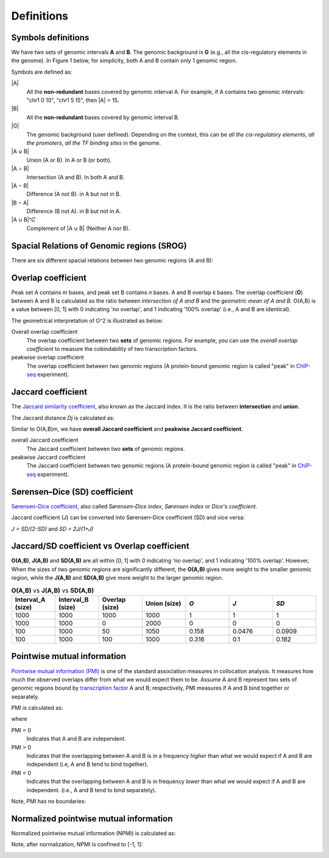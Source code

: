 Definitions
============

Symbols definitions
-------------------

We have two sets of genomic intervals **A** and **B**. The genomic background is **G** (e.g., all the cis-regulatory elements in the genome).
In Figure 1 below, for simplicity, both A and B contain only 1 genomic region.  

.. image:: _static/set_symbols.jpg
  :width: 600
  :alt: Figure_1


Symbols are defined as:

\|A\|
  All the **non-redundant** bases covered by genomic interval A. For example, if A contains two genomic intervals: "chr1 0 10", "chr1 5 15", then \|A\| = 15. 
\|B\|
  All the **non-redundant** bases covered by genomic interval B.
\|G\|
  The genomic background (user defined). Depending on the context, this can be *all the cis-regulatory elements*, *all the promoters*, *all the TF binding sites* in the genome.
\|A ∪ B\|
  Union (A or B). In A or B (or both).
\|A ∩ B\|
  Intersection (A and B). In both A and B.
\|A − B\|
  Difference (A not B). in A but not in B.
\|B − A\|
  Difference (B not A). in B but not in A.
\|A ∪ B\|^𝐶
  Complement of \|A ∪ B\| (Neither A nor B).

Spacial Relations of Genomic regions (SROG)
-------------------------------------------

There are six different spacial relations between two genomic regions (A and B): 

.. image:: _static/srog.jpg
  :width: 700
  :alt: Alternative text


Overlap coefficient
-------------------
Peak set A contains *m* bases, and peak set B contains *n* bases. A and B overlap *k* bases. 
The overlap coefficient (**O**) between A and B is calculated as the ratio between *intersection of A and B* and the *geometric mean of A and B*.
O(A,B) is a value between [0, 1] with 0 indicating 'no overlap', and 1 indicating '100% overlap' (i.e., A and B are identical).

.. image:: _static/ov_coef_1.jpg
  :width: 250
  :alt: Alternative text

.. image:: _static/ov_coef_3.jpeg
  :width: 200
  :alt: Alternative text


The geometrical interpretation of O^2 is illustrated as below:

.. image:: _static/ov_coef_2.jpg
  :width: 600
  :alt: Alternative text

Overall overlap coefficient
  The overlap coefficient between two **sets** of genomic regions. For example, you can use the *overall overlap coefficient* to measure the cobindability of two transcription factors. 

peakwise overlap coefficient
  The overlap coefficient between two genomic regions (A protein-bound genomic region is called "peak" in `ChIP-seq <https://en.wikipedia.org/wiki/ChIP_sequencing>`_ experiment). 



Jaccard coefficient
-------------------
The `Jaccard similarity coefficient <https://en.wikipedia.org/wiki/Jaccard_index>`_, also known as the Jaccard index. It is the ratio between **intersection** and **union**.


.. image:: _static/jaccard_1.jpg
  :width: 400
  :alt: Alternative text

.. image:: _static/jaccard_2.jpg
  :width: 180
  :alt: Alternative text

The Jaccard distance *Dj* is calculated as:

.. image:: _static/jaccard_3.jpg
  :width: 450
  :alt: Alternative text


Similar to O(A,B)m, we have **overall Jaccard coefficient** and **peakwise Jaccard coefficient**.

overall Jaccard coefficient
  The Jaccard coefficient between two **sets** of genomic regions. 
peakwise Jaccard coefficient
  The Jaccard coefficient between two genomic regions (A protein-bound genomic region is called "peak" in `ChIP-seq <https://en.wikipedia.org/wiki/ChIP_sequencing>`_ experiment).


Sørensen–Dice (SD) coefficient
------------------------------
`Sørensen–Dice coefficient <https://en.wikipedia.org/wiki/S%C3%B8rensen%E2%80%93Dice_coefficient>`_,  also called *Sørensen–Dice index*, *Sørensen index* or *Dice's coefficient*.

.. image:: _static/SD_1.jpg
  :width: 200
  :alt: Alternative text

.. image:: _static/SD_2.jpg
  :width: 180
  :alt: Alternative text

Jaccard coefficient (J) can be converted into Sørensen–Dice coefficient (SD) and vice versa:

*J = SD/(2-SD)* and *SD = 2J/(1+J)*


Jaccard/SD coefficient vs Overlap coefficient
----------------------------------------------

**O(A,B)**, **J(A,B)** and **SD(A,B)** are all within [0, 1] with 0 indicating 'no overlap', and 1 indicating '100% overlap'. However, When the sizes of two genomic regions are significantly different, the **O(A,B)** gives more weight to the smaller genomic region, while the **J(A,B)** and **SD(A,B)** give more weight to the larger genomic region.

.. list-table:: **O(A,B)** vs **J(A,B)** vs **SD(A,B)** 
   :widths: 20,20,20,20,20,20,20
   :header-rows: 1

   * - Interval_A (size)
     - Interval_B (size)
     - Overlap (size)
     - Union (size)
     - *O*
     - *J*
     - *SD*
   * - 1000
     - 1000
     - 1000
     - 1000
     - 1
     - 1
     - 1
   * - 1000
     - 1000
     - 0
     - 2000
     - 0
     - 0
     - 0
   * - 100
     - 1000
     - 50
     - 1050
     - 0.158
     - 0.0476
     - 0.0909
   * - 100
     - 1000
     - 100
     - 1000
     - 0.316
     - 0.1
     - 0.182


Pointwise mutual information
----------------------------
`Pointwise mutual information (PMI) <https://en.wikipedia.org/wiki/Pointwise_mutual_information>`_ is one of the standard association measures in collocation analysis. 
It measures how much the observed overlaps differ from what we would expect them to be. Assume A and B represent two sets of genomic regions bound by `transcription factor <https://en.wikipedia.org/wiki/Transcription_factor>`_ A and B; respectively, PMI measures if A and B bind together or separately.


PMI is calculated as:

.. image:: _static/pmi.jpg
  :width: 300
  :alt: Alternative text

where 

.. image:: _static/p.jpg
  :width: 300
  :alt: Alternative text


PMI = 0
  Indicates that A and B are independent.
PMI > 0
  Indicates that the overlapping between A and B is in a frequency *higher* than what we would expect if A and B are independent (i.e, A and B tend to bind together). 
PMI < 0
  Indicates that the overlapping between A and B is in frequency *lower* than what we would expect if A and B are independent. (i.e., A and B tend to bind separately). 

Note, PMI has no boundaries:

.. image:: _static/pmi_bound.jpg
  :width: 500
  :alt: Alternative text

Normalized pointwise mutual information
---------------------------------------
Normalized pointwise mutual information (NPMI) is calculated as:

.. image:: _static/npmi.jpg
  :width: 650
  :alt: Alternative text

Note, after normalization, NPMI is confined to [-1, 1]:

.. image:: _static/npmi_bound.jpg
  :width: 250
  :alt: Alternative text





